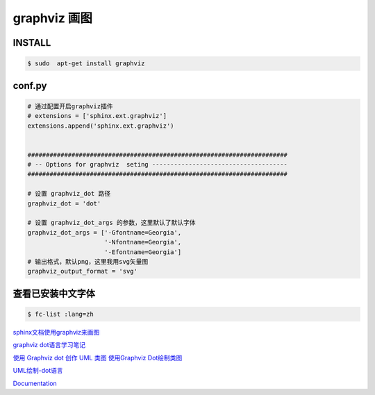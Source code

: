 graphviz 画图
==================

INSTALL
-----------

.. code-block:: sh

    $ sudo  apt-get install graphviz



conf.py
-----------

.. code-block:: python


    # 通过配置开启graphviz插件
    # extensions = ['sphinx.ext.graphviz']
    extensions.append('sphinx.ext.graphviz')


    #######################################################################
    # -- Options for graphviz  seting -------------------------------------
    #######################################################################

    # 设置 graphviz_dot 路径
    graphviz_dot = 'dot'

    # 设置 graphviz_dot_args 的参数，这里默认了默认字体
    graphviz_dot_args = ['-Gfontname=Georgia', 
                         '-Nfontname=Georgia',
                         '-Efontname=Georgia']
    # 输出格式，默认png，这里我用svg矢量图
    graphviz_output_format = 'svg'


查看已安装中文字体
--------------------

.. code-block:: sh

    $ fc-list :lang=zh


`sphinx文档使用graphviz来画图 <http://ju.outofmemory.cn/entry/220289>`_

`graphviz dot语言学习笔记 <http://www.jianshu.com/p/e44885a777f0>`_


`使用 Graphviz dot 创作 UML 类图 <http://www.jianshu.com/p/d730f83bd81f>`_
`使用Graphviz Dot绘制类图 <http://blog.csdn.net/ttomer/article/details/8684689>`_ 

`UML绘制-dot语言 <https://segmentfault.com/a/1190000004646829?utm_source=tuicool&utm_medium=referral>`_


`Documentation <http://graphviz.org/Documentation.php>`_



.. graphviz::

    digraph abc{
        a;
        b;
        c;
        d;

        a -> b;
        b -> d;
        c -> d;
    }


